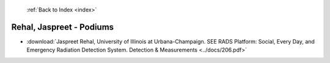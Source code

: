  :ref:`Back to Index <index>`

Rehal, Jaspreet - Podiums
-------------------------

* :download:`Jaspreet Rehal, University of Illinois at Urbana-Champaign. SEE RADS Platform: Social, Every Day, and Emergency Radiation Detection System. Detection & Measurements <../docs/206.pdf>`
